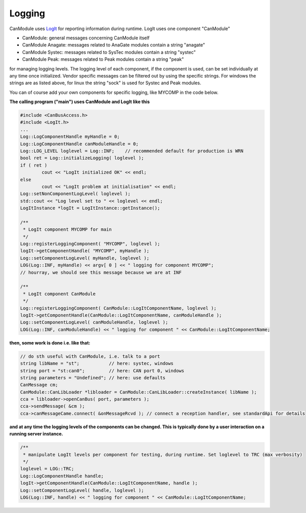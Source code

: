 =======
Logging
=======

CanModule uses `LogIt`_ for reporting information during runtime. LogIt uses one component "CanModule"

* CanModule: general messages concerning CanModule itself
* CanModule Anagate: messages related to AnaGate modules contain a string "anagate"
* CanModule Systec: messages related to SysTec modules contain a string "systec"
* CanModule Peak: messages related to Peak modules contain a string "peak"

for managing logging levels. The logging level of each component, if the component is used, can be set individually 
at any time once initialized. Vendor specific messages can be filtered out by using the specific strings.
For windows the strings are as listed above, for linux the string "sock" is used for Systec and Peak modules. 

You can of course add your own components for specific logging, like MYCOMP in the code below.

**The calling program ("main") uses CanModule and LogIt like this**

.. code-block:: c++

	#include <CanBusAccess.h>
	#include <LogIt.h>
	...
	Log::LogComponentHandle myHandle = 0;
	Log::LogComponentHandle canModuleHandle = 0;
	Log::LOG_LEVEL loglevel = Log::INF;    // recommended default for production is WRN
	bool ret = Log::initializeLogging( loglevel );
	if ( ret ) 
		cout << "LogIt initialized OK" << endl;
	else 
		cout << "LogIt problem at initialisation" << endl;
	Log::setNonComponentLogLevel( loglevel );
	std::cout << "Log level set to " << loglevel << endl;
	LogItInstance *logIt = LogItInstance::getInstance();

	/**
	 * LogIt component MYCOMP for main
	 */
	Log::registerLoggingComponent( "MYCOMP", loglevel );
	logIt->getComponentHandle( "MYCOMP", myHandle );
	Log::setComponentLogLevel( myHandle, loglevel );
	LOG(Log::INF, myHandle) << argv[ 0 ] << " logging for component MYCOMP"; 
	// hourray, we should see this message because we are at INF

	/**
	 * LogIt component CanModule
	 */
	Log::registerLoggingComponent( CanModule::LogItComponentName, loglevel );
	logIt->getComponentHandle(CanModule::LogItComponentName, canModuleHandle );
	Log::setComponentLogLevel( canModuleHandle, loglevel );
	LOG(Log::INF, canModuleHandle) << " logging for component " << CanModule::LogItComponentName;

**then, some work is done i.e. like that:**


.. code-block:: c++

	// do sth useful with CanModule, i.e. talk to a port
	string libName = "st";           // here: systec, windows
	string port = "st:can0";         // here: CAN port 0, windows
	string parameters = "Undefined"; // here: use defaults
	CanMessage cm;
	CanModule::CanLibLoader *libloader = CanModule::CanLibLoader::createInstance( libName );
	cca = libloader->openCanBus( port, parameters );
	cca->sendMessage( &cm );
	cca->canMessageCame.connect( &onMessageRcvd ); // connect a reception handler, see standardApi for details 
	

**and at any time the logging levels of the components can be changed. This is typically done by a user interaction 
on a running server instance.**
 	

.. code-block:: c++

	/**
	 * manipulate LogIt levels per component for testing, during runtime. Set loglevel to TRC (max verbosity)
	 */
	loglevel = LOG::TRC;
	Log::LogComponentHandle handle;
	logIt->getComponentHandle(CanModule::LogItComponentName, handle );
	Log::setComponentLogLevel( handle, loglevel );
	LOG(Log::INF, handle) << " logging for component " << CanModule::LogItComponentName;

 
.. _LogIt: https://github.com/quasar-team/LogIt
